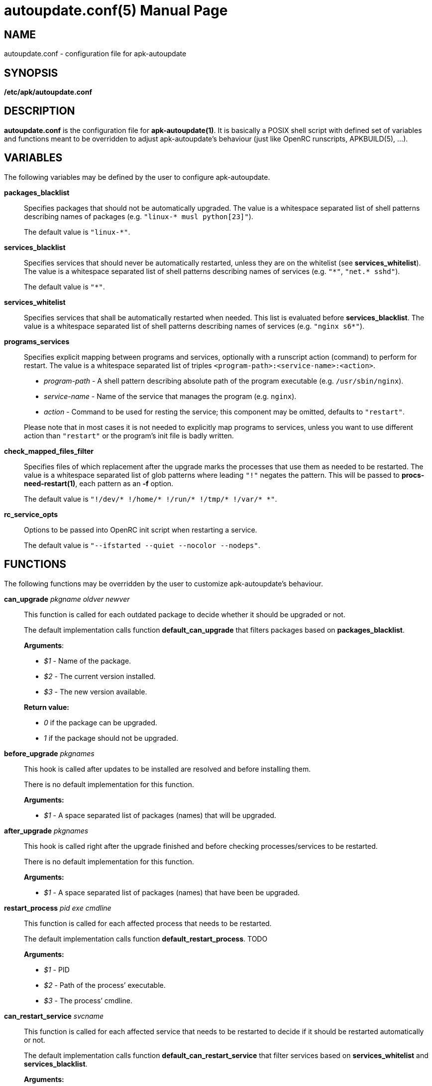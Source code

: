 = autoupdate.conf(5)
Jakub Jirutka
:doctype: manpage
:repo-uri: https://github.com/jirutka/apk-autoupdate
:issues-uri: {repo-uri}/issues
:man-uri: {repo-uri}/blob/dev/man/

== NAME

autoupdate.conf - configuration file for apk-autoupdate


== SYNOPSIS

*/etc/apk/autoupdate.conf*


== DESCRIPTION

*autoupdate.conf* is the configuration file for *apk-autoupdate(1)*.
It is basically a POSIX shell script with defined set of variables and functions meant to be overridden to adjust apk-autoupdate`'s behaviour (just like OpenRC runscripts, APKBUILD(5), ...).


== VARIABLES

The following variables may be defined by the user to configure apk-autoupdate.

*packages_blacklist*::
Specifies packages that should not be automatically upgraded.
The value is a whitespace separated list of shell patterns describing names of packages (e.g. `"linux-* musl python[23]"`).
+
The default value is `"linux-*"`.

*services_blacklist*::
Specifies services that should never be automatically restarted, unless they are on the whitelist (see *services_whitelist*).
The value is a whitespace separated list of shell patterns describing names of services (e.g. `"++*++"`, `"net.* sshd"`).
+
The default value is `"*"`.

*services_whitelist*::
Specifies services that shall be automatically restarted when needed.
This list is evaluated before *services_blacklist*.
The value is a whitespace separated list of shell patterns describing names of services (e.g. `"nginx s6*"`).

*programs_services*::
Specifies explicit mapping between programs and services, optionally with a runscript action (command) to perform for restart.
The value is a whitespace separated list of triples `<program-path>:<service-name>:<action>`.
+
* _program-path_ - A shell pattern describing absolute path of the program executable (e.g. `/usr/sbin/nginx`).
* _service-name_ - Name of the service that manages the program (e.g. `nginx`).
* _action_ - Command to be used for resting the service; this component may be omitted, defaults to `"restart"`.

+
Please note that in most cases it is not needed to explicitly map programs to services, unless you want to use different action than `"restart"` or the program`'s init file is badly written.

*check_mapped_files_filter*::
Specifies files of which replacement after the upgrade marks the processes that use them as needed to be restarted.
The value is a whitespace separated list of glob patterns where leading `"!"` negates the pattern.
This will be passed to *procs-need-restart(1)*, each pattern as an *-f* option.
+
The default value is `"!/dev/* !/home/* !/run/* !/tmp/* !/var/* *"`.

*rc_service_opts*::
Options to be passed into OpenRC init script when restarting a service.
+
The default value is `"--ifstarted --quiet --nocolor --nodeps"`.


== FUNCTIONS

The following functions may be overridden by the user to customize apk-autoupdate`'s behaviour.

*can_upgrade* _pkgname_ _oldver_ _newver_::
This function is called for each outdated package to decide whether it should be upgraded or not.
+
The default implementation calls function *default_can_upgrade* that filters packages based on *packages_blacklist*.
+
*Arguments*:

* _$1_ - Name of the package.
* _$2_ - The current version installed.
* _$3_ - The new version available.

+
*Return value:*

* _0_ if the package can be upgraded.
* _1_ if the package should not be upgraded.


*before_upgrade* _pkgnames_::
This hook is called after updates to be installed are resolved and before installing them.
+
There is no default implementation for this function.
+
*Arguments:*

* _$1_ - A space separated list of packages (names) that will be upgraded.


*after_upgrade* _pkgnames_::
This hook is called right after the upgrade finished and before checking processes/services to be restarted.
+
There is no default implementation for this function.
+
*Arguments:*

* _$1_ - A space separated list of packages (names) that have been be upgraded.


*restart_process* _pid_ _exe_ _cmdline_::
This function is called for each affected process that needs to be restarted.
+
The default implementation calls function *default_restart_process*. TODO
+
*Arguments:*

* _$1_ - PID
* _$2_ - Path of the process`' executable.
* _$3_ - The process`' cmdline.


*can_restart_service* _svcname_::
This function is called for each affected service that needs to be restarted to decide if it should be restarted automatically or not.
+
The default implementation calls function *default_can_restart_service* that filter services based on *services_whitelist* and *services_blacklist*.
+
*Arguments:*

* _$1_ - Name of the service.

+
*Return value:*

* _0_ if the service should be restart.
* _1_ if the service should not be automatically restarted.


*restart_service* _svcname_ [_action_]::
This function is called for each affected service that needs to be restarted and has not been skipped by *can_restart_service*.
+
The default implementation calls *default_restart_service*.
You may override *restart_service* to customize the restart procedure for specific services.
+
*Arguments:*

* _$1_ - Name of the service.
* _$2_ - Action (command) to perform (default is "`restart`").


*after_restarts* _svcnames_::
This hook is called after all affected services have been restarted, if any.
There is no default implementation for this function.
+
*Arguments:*

* _$1_ - A space separated list of services (names) that have been restarted.


*finalize*::
This hook is called after everything is done.
There are currently three exit points: no updates available, no packages to be upgraded, packages have been upgraded and affected services restarted.
+
The default implementation calls function *print_report*.


=== Builtins

The following functions are available in autoupdate.conf, but not meant to be overridden.

*find_service_by_pid* _pid_::
Finds the service that started process with the given PID and prints its name.

*service_ctl* _svcname_ [_opts..._]::
Control the specified service.
In the case of OpenRC this function just executes _/etc/init.d/$svcname "$opts"_, unless running with *-s* (simulate).

*edebug* [_msg_]::
Logs the message given as `$1` or from STDIN with level DEBUG.

*einfo* [_msg_]::
Logs the message given as `$1` or from STDIN with level INFO.

*ewarn* [_msg_]::
Logs the message given as `$1` or from STDIN with level WARN.

*list_has* _needle_ _items..._::
Returns 0 if item `$1` is contained in list `$@`, otherwise returns 1.


== EXAMPLES

[source, sh]
./etc/apk/autoupdate.conf:
----
packages_blacklist="linux-* musl python[23]"

services_blacklist="net.* sshd"
services_whitelist=""

programs_services="
    /usr/sbin/nginx:nginx:reload
    /usr/sbin/unbound:unbound:reload"

can_restart_service() {
    case "$1" in
        # Restart rsyncd only when there are no active connections.
        rsyncd) ! ps | grep /usr/bin/rsync | grep -q nobody;;

        # Use default handling for other services.
        *) default_can_restart_service "$@";;
    esac
}
----


== AUTHORS

{author}


== REPORTING BUGS

Report bugs to the project`'s issue tracker at {issues-uri}.


== SEE ALSO

ifdef::backend-manpage[apk-autoupdate(1), procs-need-restart(1), apk(1)]
ifndef::backend-manpage[{man-uri}/apk-autoupdate.1.adoc[apk-autoupdate(1)], {man-uri}/procs-need-restart.1.adoc[procs-need-restart(1)]]
